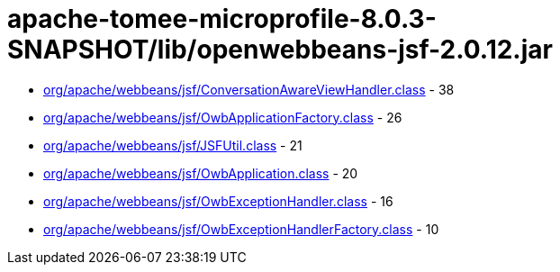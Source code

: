 = apache-tomee-microprofile-8.0.3-SNAPSHOT/lib/openwebbeans-jsf-2.0.12.jar

 - link:org/apache/webbeans/jsf/ConversationAwareViewHandler.adoc[org/apache/webbeans/jsf/ConversationAwareViewHandler.class] - 38
 - link:org/apache/webbeans/jsf/OwbApplicationFactory.adoc[org/apache/webbeans/jsf/OwbApplicationFactory.class] - 26
 - link:org/apache/webbeans/jsf/JSFUtil.adoc[org/apache/webbeans/jsf/JSFUtil.class] - 21
 - link:org/apache/webbeans/jsf/OwbApplication.adoc[org/apache/webbeans/jsf/OwbApplication.class] - 20
 - link:org/apache/webbeans/jsf/OwbExceptionHandler.adoc[org/apache/webbeans/jsf/OwbExceptionHandler.class] - 16
 - link:org/apache/webbeans/jsf/OwbExceptionHandlerFactory.adoc[org/apache/webbeans/jsf/OwbExceptionHandlerFactory.class] - 10
